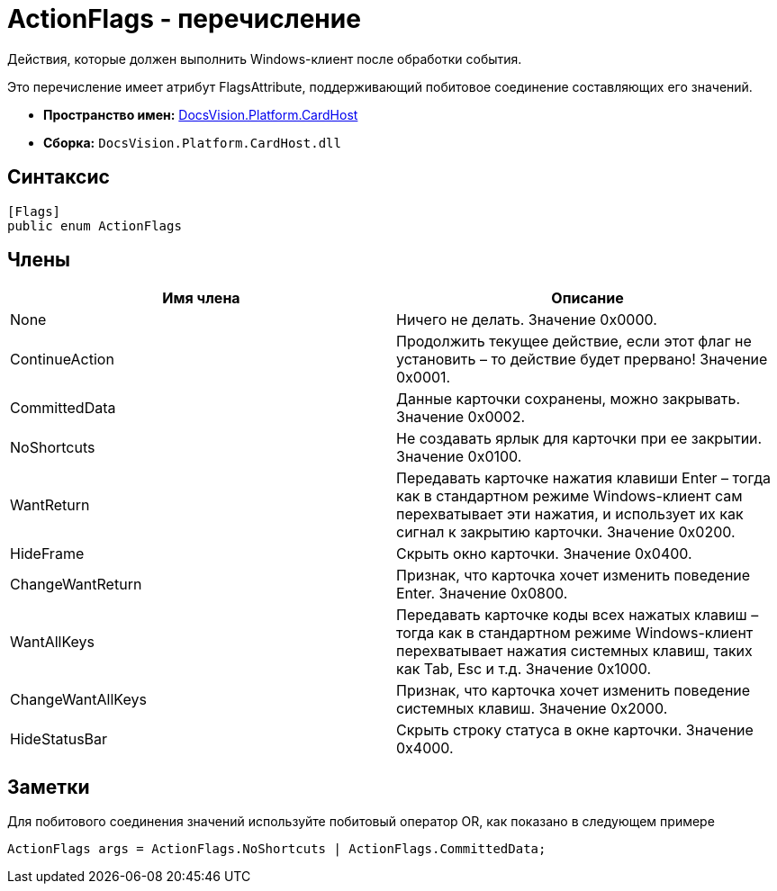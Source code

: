 = ActionFlags - перечисление

Действия, которые должен выполнить Windows-клиент после обработки события.

Это перечисление имеет атрибут FlagsAttribute, поддерживающий побитовое соединение составляющих его значений.

* *Пространство имен:* xref:api/DocsVision/Platform/CardHost/CardHost_NS.adoc[DocsVision.Platform.CardHost]
* *Сборка:* `DocsVision.Platform.CardHost.dll`

== Синтаксис

[source,csharp]
----
[Flags]
public enum ActionFlags
----

== Члены

[cols=",",options="header"]
|===
|Имя члена |Описание
|None |Ничего не делать. Значение 0x0000.
|ContinueAction |Продолжить текущее действие, если этот флаг не установить – то действие будет прервано! Значение 0x0001.
|CommittedData |Данные карточки сохранены, можно закрывать. Значение 0x0002.
|NoShortcuts |Не создавать ярлык для карточки при ее закрытии. Значение 0x0100.
|WantReturn |Передавать карточке нажатия клавиши Enter – тогда как в стандартном режиме Windows-клиент сам перехватывает эти нажатия, и использует их как сигнал к закрытию карточки. Значение 0x0200.
|HideFrame |Скрыть окно карточки. Значение 0x0400.
|ChangeWantReturn |Признак, что карточка хочет изменить поведение Enter. Значение 0x0800.
|WantAllKeys |Передавать карточке коды всех нажатых клавиш – тогда как в стандартном режиме Windows-клиент перехватывает нажатия системных клавиш, таких как Tab, Esc и т.д. Значение 0x1000.
|ChangeWantAllKeys |Признак, что карточка хочет изменить поведение системных клавиш. Значение 0x2000.
|HideStatusBar |Скрыть строку статуса в окне карточки. Значение 0x4000.
|===

== Заметки

Для побитового соединения значений используйте побитовый оператор OR, как показано в следующем примере

[source,csharp]
----
ActionFlags args = ActionFlags.NoShortcuts | ActionFlags.CommittedData;
----
